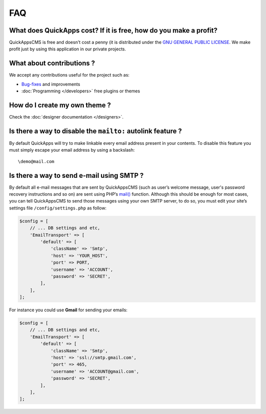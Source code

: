 FAQ
===

What does QuickApps cost? If it is free, how do you make a profit?
------------------------------------------------------------------

QuickAppsCMS is free and doesn't cost a penny (it is distributed under
the `GNU GENERAL PUBLIC LICENSE <http://www.gnu.org/copyleft/gpl.html>`__.
We make profit just by using this application in our private projects.

What about contributions ?
--------------------------

We accept any contributions useful for the project such as:

-  `Bug-fixes <https://github.com/QuickAppsCMS/QuickApps-CMS/issues?sort=updated&direction=desc&state=closed>`__
   and improvements
-  :doc:`Programming </developers>` free plugins or themes

How do I create my own theme ?
------------------------------

Check the :doc:`designer documentation </designers>`.

Is there a way to disable the ``mailto:`` autolink feature ?
------------------------------------------------------------

By default QuickApps will try to make linkable every email address
present in your contents. To disable this feature you must simply escape
your email address by using a backslash:

::

    \demo@mail.com

.. meta::
    :title lang=en: FAQ
    :keywords lang=en: faq,themes,help,contributions,designer


Is there a way to send e-mail using SMTP ?
------------------------------------------

By default all e-mail messages that are sent by QuickAppsCMS (such as user’s
welcome message, user's password recovery instructions and so on) are sent using
PHP’s `mail() <http://php.net//manual/en/function.mail.php>`__
function. Although this should be enough for most cases, you can tell
QuickAppsCMS to send those messages using your own SMTP server, to do so,
you must edit your site’s settings file ``/config/settings.php`` as follow:

.. code:: php

    $config = [
        // ... DB settings and etc,
        'EmailTransport' => [
            'default' => [
                'className' => 'Smtp',
                'host' => 'YOUR_HOST',
                'port' => PORT,
                'username' => 'ACCOUNT',
                'password' => 'SECRET',
            ],
        ],
    ];

For instance you could use **Gmail** for sending your emails:

.. code:: php

    $config = [
        // ... DB settings and etc,
        'EmailTransport' => [
            'default' => [
                'className' => 'Smtp',
                'host' => 'ssl://smtp.gmail.com',
                'port' => 465,
                'username' => 'ACCOUNT@gmail.com',
                'password' => 'SECRET',
            ],
        ],
    ];

.. meta::
    :title lang=en: FAQ
    :keywords lang=en: faq,help,gmail,smtp,autolink,link,howto
